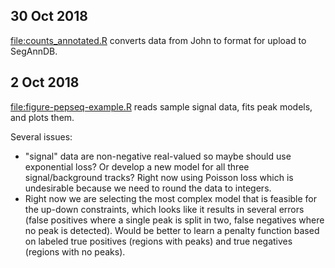 ** 30 Oct 2018

[[file:counts_annotated.R]] converts data from John to format for upload
to SegAnnDB.

** 2 Oct 2018

[[file:figure-pepseq-example.R]] reads sample signal data, fits peak
models, and plots them. 

Several issues: 
- "signal" data are non-negative real-valued so maybe should use
  exponential loss? Or develop a new model for all three
  signal/background tracks? Right now using Poisson loss which is
  undesirable because we need to round the data to integers.
- Right now we are selecting the most complex model that is feasible
  for the up-down constraints, which looks like it results in several
  errors (false positives where a single peak is split in two, false
  negatives where no peak is detected). Would be better to learn a
  penalty function based on labeled true positives (regions with
  peaks) and true negatives (regions with no peaks).

